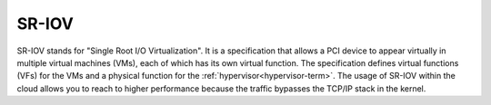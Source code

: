 
.. _sr-iov-term:

SR-IOV
------------------------------------
SR-IOV stands for "Single Root I/O Virtualization".
It is a specification that allows a PCI device
to appear virtually in multiple virtual machines (VMs),
each of which has its own virtual function.
The specification defines virtual functions (VFs)
for the VMs and a physical function for the :ref:`hypervisor<hypervisor-term>`.
The usage of SR-IOV within the cloud allows you
to reach to higher performance
because the traffic bypasses the TCP/IP stack in the kernel.
